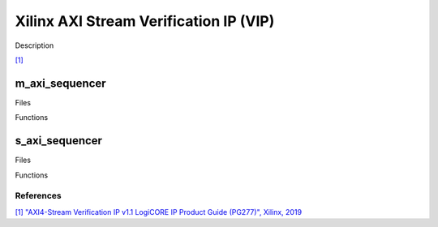 .. _xilinx_axis_vip:

Xilinx AXI Stream Verification IP (VIP)
================================================================================

Description

`[1] <https://docs.amd.com/v/u/en-US/pg277-axi4stream-vip>`__

m_axi_sequencer
~~~~~~~~~~~~~~~~~~~~~~~~~~~~~~~~~~~~~~~~~~~~~~~~~~~~~~~~~~~~~~~~~~~~~~~~~~~~~~~

Files

Functions

s_axi_sequencer
~~~~~~~~~~~~~~~~~~~~~~~~~~~~~~~~~~~~~~~~~~~~~~~~~~~~~~~~~~~~~~~~~~~~~~~~~~~~~~~

Files

Functions

References
-------------------------------------------------------------------------------

`[1] "AXI4-Stream Verification IP v1.1 LogiCORE IP Product Guide (PG277)",
Xilinx, 2019 <https://docs.amd.com/v/u/en-US/pg277-axi4stream-vip>`__
